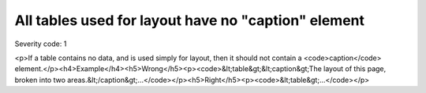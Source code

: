 ===============================
All tables used for layout have no "caption" element
===============================

Severity code: 1

.. php:class:: tableLayoutHasNoCaption

<p>If a table contains no data, and is used simply for layout, then it should not contain a <code>caption</code> element.</p><h4>Example</h4><h5>Wrong</h5><p><code>&lt;table&gt;&lt;caption&gt;The layout of this page, broken into two areas.&lt;/caption&gt;...</code></p><h5>Right</h5><p><code>&lt;table&gt;...</code></p>
